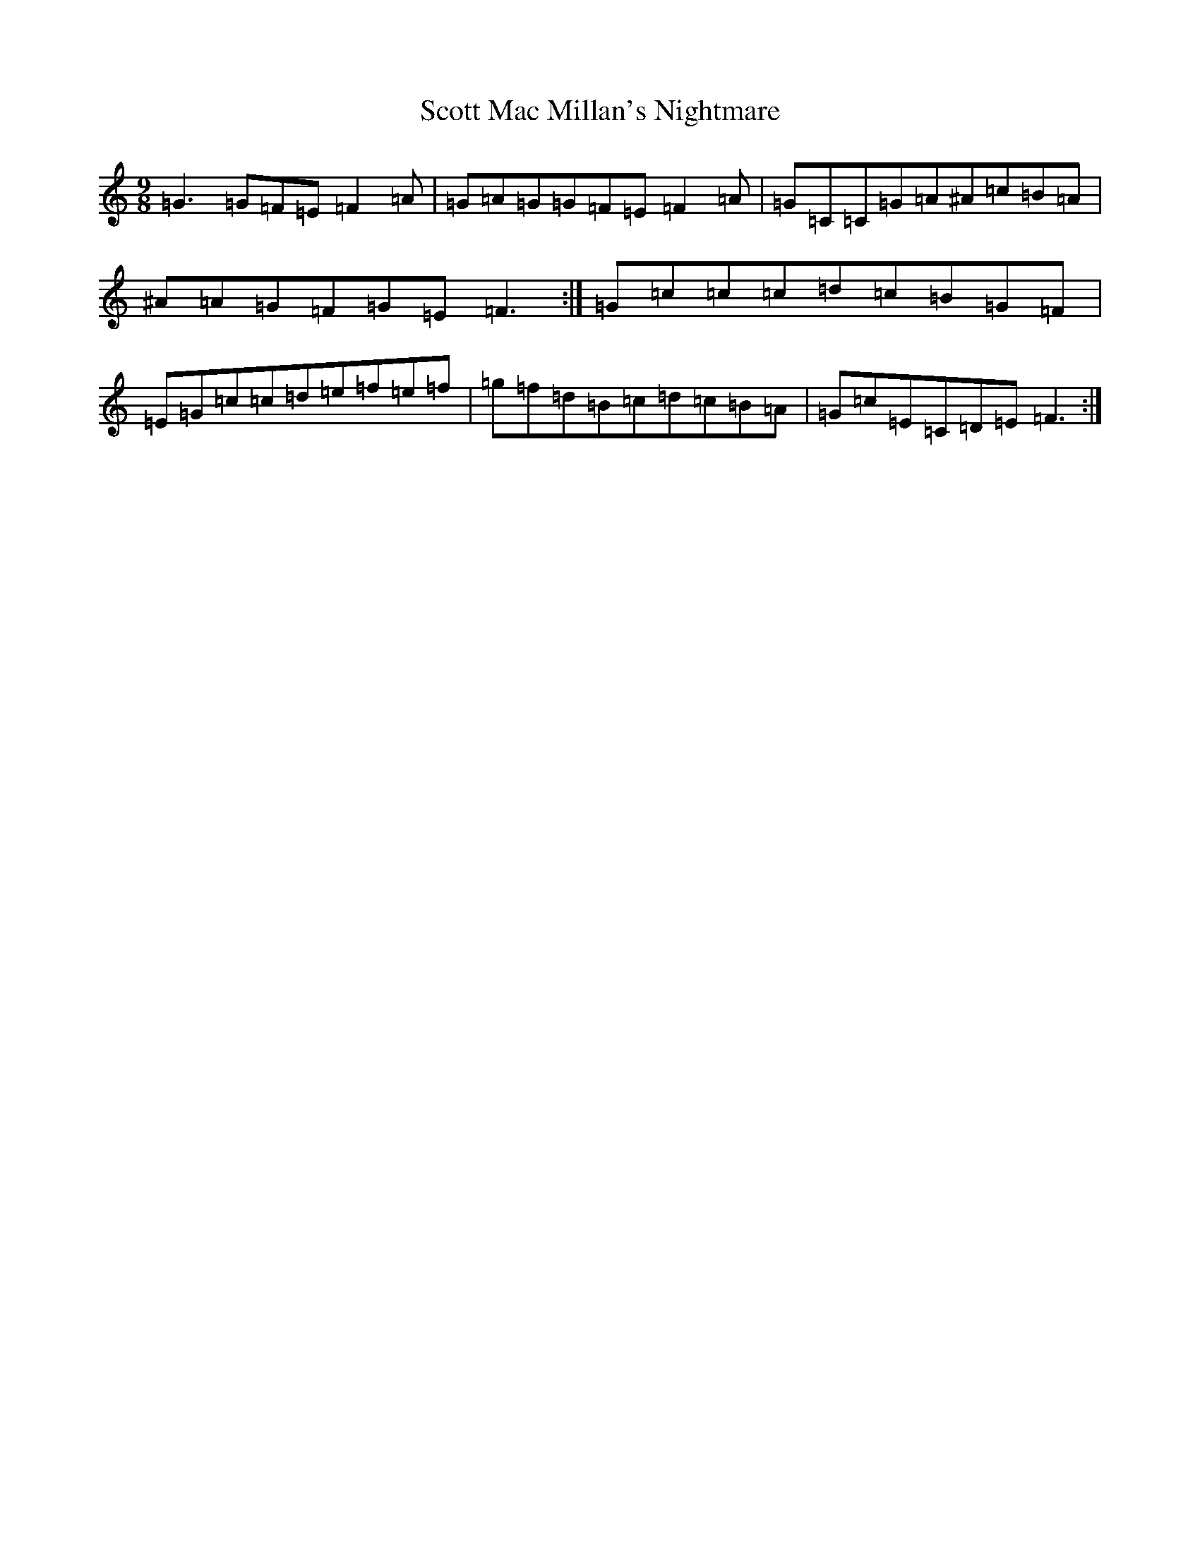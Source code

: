 X: 18988
T: Scott Mac Millan's Nightmare
S: https://thesession.org/tunes/13467#setting23775
R: slip jig
M:9/8
L:1/8
K: C Major
=G3=G=F=E=F2=A|=G=A=G=G=F=E=F2=A|=G=C=C=G=A^A=c=B=A|^A=A=G=F=G=E=F3:|=G=c=c=c=d=c=B=G=F|=E=G=c=c=d=e=f=e=f|=g=f=d=B=c=d=c=B=A|=G=c=E=C=D=E=F3:|